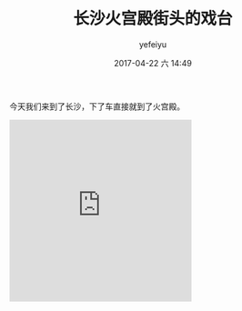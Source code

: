 #+STARTUP: showall
#+STARTUP: hidestars
#+OPTIONS: H:2 num:t tags:nil toc:nil timestamps:t
#+LAYOUT: post
#+AUTHOR: yefeiyu
#+DATE: 2017-04-22 六 14:49
#+TITLE: 长沙火宫殿街头的戏台
#+DESCRIPTION: 
#+TAGS: life, opera, 长沙, 火宫殿
#+CATEGORIES: life

今天我们来到了长沙，下了车直接就到了火宫殿。
#+BEGIN_HTML
<iframe src="https://onedrive.live.com/embed?cid=8171FD111C385CD1&resid=8171FD111C385CD1%217677&authkey=AHaKsGczwyNJn38" width="320" height="320" frameborder="0" scrolling="no" allowfullscreen></iframe>
#+END_HTML
